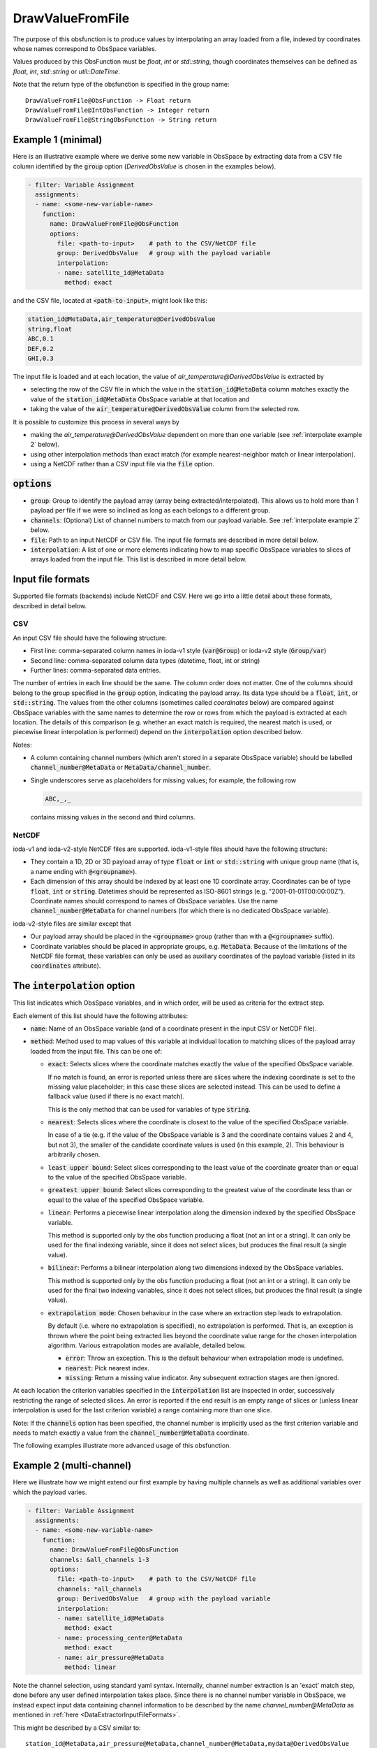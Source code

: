 .. _DrawValueFromFile:

DrawValueFromFile
=================
The purpose of this obsfunction is to produce values by interpolating an array loaded from a file,
indexed by coordinates whose names correspond to ObsSpace variables.

Values produced by this ObsFunction must be `float`, `int` or `std::string`, though coordinates
themselves can be defined as `float`, `int`, `std::string` or `util::DateTime`.

Note that the return type of the obsfunction is specified in the group name::

    DrawValueFromFile@ObsFunction -> Float return
    DrawValueFromFile@IntObsFunction -> Integer return
    DrawValueFromFile@StringObsFunction -> String return

Example 1 (minimal)
...................
Here is an illustrative example where we derive some new variable in ObsSpace by
extracting data from a CSV file column identified by the :code:`group` option (`DerivedObsValue`
is chosen in the examples below).

.. code-block:: yaml

     - filter: Variable Assignment
       assignments:
       - name: <some-new-variable-name>
         function:
           name: DrawValueFromFile@ObsFunction
           options:
             file: <path-to-input>    # path to the CSV/NetCDF file
             group: DerivedObsValue   # group with the payload variable
             interpolation:
             - name: satellite_id@MetaData
               method: exact

and the CSV file, located at :code:`<path-to-input>`, might look like this:

.. code-block::

   station_id@MetaData,air_temperature@DerivedObsValue
   string,float
   ABC,0.1
   DEF,0.2
   GHI,0.3

The input file is loaded and at each location, the value of `air_temperature@DerivedObsValue` is extracted by

* selecting the row of the CSV file in which the value in the :code:`station_id@MetaData` column
  matches exactly the value of the :code:`station_id@MetaData` ObsSpace variable at that location and
* taking the value of the :code:`air_temperature@DerivedObsValue` column from the selected row.

It is possible to customize this process in several ways by

* making the `air_temperature@DerivedObsValue` dependent on more than one variable (see :ref:`interpolate example 2` below).
* using other interpolation methods than exact match (for example nearest-neighbor match or linear interpolation).
* using a NetCDF rather than a CSV input file via the :code:`file` option.

:code:`options`
...............

* :code:`group`: Group to identify the payload array (array being extracted/interpolated).
  This allows us to hold more than 1 payload per file if we were so inclined as long as each belongs to a different group.
* :code:`channels`: (Optional) List of channel numbers to match from our payload variable.  See :ref:`interpolate example 2` below.
* :code:`file`: Path to an input NetCDF or CSV file. The input file formats are described in more detail below.
* :code:`interpolation`: A list of one or more elements indicating how to map specific ObsSpace
  variables to slices of arrays loaded from the input file. This list is described in more detail below.

.. _DataExtractorInputFileFormats:

Input file formats
..................
Supported file formats (backends) include NetCDF and CSV.  Here we go into a little detail about these
formats, described in detail below.

CSV
!!!

An input CSV file should have the following structure:

* First line: comma-separated column names in ioda-v1 style (:code:`var@Group`) or ioda-v2 style
  (:code:`Group/var`)
* Second line: comma-separated column data types (datetime, float, int or string)
* Further lines: comma-separated data entries.

The number of entries in each line should be the same. The column order does not matter. One of the
columns should belong to the group specified in the :code:`group` option, indicating the payload array.
Its data type should be a :code:`float`, :code:`int`, or :code:`std::string`.
The values from the other columns (sometimes called `coordinates` below) are compared against ObsSpace
variables with the same names to determine the row or rows from which the payload is
extracted at each location. The details of this comparison (e.g. whether an exact match is
required, the nearest match is used, or piecewise linear interpolation is performed) depend on the
:code:`interpolation` option described below.

Notes:

* A column containing channel numbers (which aren't stored in a separate ObsSpace variable)
  should be labelled :code:`channel_number@MetaData` or :code:`MetaData/channel_number`.

* Single underscores serve as placeholders for missing values; for example, the following row

  .. code-block::

     ABC,_,_

  contains missing values in the second and third columns.

NetCDF
!!!!!!

ioda-v1 and ioda-v2-style NetCDF files are supported. ioda-v1-style files should have the
following structure:

* They contain a 1D, 2D or 3D payload array of type :code:`float` or :code:`int` or
  :code:`std::string` with unique group name (that is, a name ending with :code:`@<groupname>`).

* Each dimension of this array should be indexed by at least one 1D coordinate array. Coordinates
  can be of type :code:`float`, :code:`int` or :code:`string`. Datetimes should be represented as
  ISO-8601 strings (e.g. "2001-01-01T00:00:00Z"). Coordinate names should correspond to names of ObsSpace variables. Use the name
  :code:`channel_number@MetaData` for channel numbers (for which there is no dedicated ObsSpace
  variable).

ioda-v2-style files are similar except that

* Our payload array should be placed in the :code:`<groupname>` group (rather than
  with a :code:`@<groupname>` suffix).
* Coordinate variables should be placed in appropriate groups, e.g. :code:`MetaData`. Because
  of the limitations of the NetCDF file format, these variables can only be used as auxiliary
  coordinates of the payload variable (listed in its :code:`coordinates` attribute).


.. _DrawValueFromFileInterpolation:

The :code:`interpolation` option
................................

This list indicates which ObsSpace variables, and in which order, will be used as criteria for the extract step.

Each element of this list should have the following attributes:

* :code:`name`: Name of an ObsSpace variable (and of a coordinate present in the input CSV or NetCDF
  file).
* :code:`method`: Method used to map values of this variable at individual location to matching slices
  of the payload array loaded from the input file. This can be one of:

  - :code:`exact`: Selects slices where the coordinate matches exactly the value of the specified
    ObsSpace variable.

    If no match is found, an error is reported unless there are slices where the indexing
    coordinate is set to the missing value placeholder; in this case these slices are selected
    instead. This can be used to define a fallback value (used if there is no exact match).

    This is the only method that can be used for variables of type :code:`string`.

  - :code:`nearest`: Selects slices where the coordinate is closest to the value of the
    specified ObsSpace variable.

    In case of a tie (e.g. if the value of the ObsSpace variable is 3 and the coordinate contains
    values 2 and 4, but not 3), the smaller of the candidate coordinate values is used (in this
    example, 2).  This behaviour is arbitrarily chosen.

  - :code:`least upper bound`: Select slices corresponding to the least value of the coordinate
    greater than or equal to the value of the specified ObsSpace variable.

  - :code:`greatest upper bound`: Select slices corresponding to the greatest value of the coordinate
    less than or equal to the value of the specified ObsSpace variable.

  - :code:`linear`: Performs a piecewise linear interpolation along the dimension indexed by the
    specified ObsSpace variable.

    This method is supported only by the obs function producing a float (not an int or a string).
    It can only be used for the final indexing variable, since it does not select slices, but
    produces the final result (a single value).

  - :code:`bilinear`: Performs a bilinear interpolation along two dimensions indexed by the ObsSpace
    variables.

    This method is supported only by the obs function producing a float (not an int or a string).
    It can only be used for the final two indexing variables, since it does not select slices, but
    produces the final result (a single value).

  * :code:`extrapolation mode`: Chosen behaviour in the case where an extraction step leads to extrapolation.

    By default (i.e. where no extrapolation is specified), no extrapolation is performed.  That is, an
    exception is thrown where the point being extracted lies beyond the coordinate value range for the
    chosen interpolation algorithm.
    Various extrapolation modes are available, detailed below.

    - :code:`error`: Throw an exception.  This is the default behaviour when extrapolation mode is undefined.

    - :code:`nearest`: Pick nearest index.

    - :code:`missing`: Return a missing value indicator.  Any subsequent extraction stages are then ignored.


At each location the criterion variables specified in the :code:`interpolation` list are inspected
in order, successively restricting the range of selected slices. An error is reported if the end
result is an empty range of slices or (unless linear interpolation is used for the last criterion
variable) a range containing more than one slice.

Note: If the :code:`channels` option has been specified, the channel number is implicitly used as the
first criterion variable and needs to match exactly a value from the :code:`channel_number@MetaData` coordinate.

The following examples illustrate more advanced usage of this obsfunction.

.. _interpolate example 2:

Example 2 (multi-channel)
.........................
Here we illustrate how we might extend our first example by having multiple
channels as well as additional variables over which the payload varies.

.. code-block:: yaml

     - filter: Variable Assignment
       assignments:
       - name: <some-new-variable-name>
         function:
           name: DrawValueFromFile@ObsFunction
           channels: &all_channels 1-3
           options:
             file: <path-to-input>    # path to the CSV/NetCDF file
             channels: *all_channels
             group: DerivedObsValue   # group with the payload variable
             interpolation:
             - name: satellite_id@MetaData
               method: exact
             - name: processing_center@MetaData
               method: exact
             - name: air_pressure@MetaData
               method: linear

Note the channel selection, using standard yaml syntax.  Internally, channel number
extraction is an 'exact' match step, done before any user defined interpolation takes place.
Since there is no channel number variable in ObsSpace, we instead expect input data containing
channel information to be described by the name `channel_number@MetaData` as mentioned in
:ref:`here <DataExtractorInputFileFormats>`.

This might be described by a CSV similar to: ::

    station_id@MetaData,air_pressure@MetaData,channel_number@MetaData,mydata@DerivedObsValue
    string,float,int,float
    ABC,30000,0, 0.1
    ABC,60000,0, 0.2
    ...

Our NetCDF might look something like: ::

    netcdf mydata {
    dimensions:
        index = 10 ;
    variables:
        float mydata@DerivedObsValue(index) ;
        int index(index) ;
        int channel_number@MetaData(index) ;
        int satellite_id@MetaData(index) ;
        float air_pressure@MetaData(index) ;
    ...
    }


Example 3 (extrapolation)
.........................
This time, we demonstrate utilising various extrapolation methods for our extract/interpolation
steps:

.. code-block:: yaml

     - filter: Variable Assignment
       assignments:
       - name: <some-new-variable-name>
         function:
           name: DrawValueFromFile@ObsFunction
           options:
             file: <path-to-input>    # path to the CSV/NetCDF file
             group: DerivedObsValue      # group with the payload variable
             interpolation:
             - name: satellite_id@MetaData
               method: exact
               extrapolation mode: error
             - name: longitude@MetaData
               method: nearest
               extrapolation mode: missing
             - name: latitude@MetaData
               method: nearest
               extrapolation mode: nearest

Example 4 (bilinear interpolation)
..................................
Next we demonstrate the use of bilinear interpolation of two variables:

.. code-block:: yaml

     - filter: Variable Assignment
       assignments:
       - name: <some-new-variable-name>
         function:
           name: DrawValueFromFile@ObsFunction
           options:
             file: <path-to-input>    # path to the CSV/NetCDF file
             group: DerivedObsValue      # group with the payload variable
             interpolation:
             - name: longitude@MetaData
               method: bilinear
             - name: latitude@MetaData
               method: bilinear
